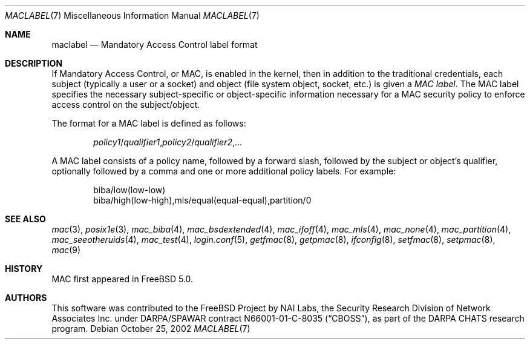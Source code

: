 .\" Copyright (c) 2002 Networks Associates Technology, Inc.
.\" All rights reserved.
.\"
.\" This software was developed for the FreeBSD Project by Chris Costello
.\" at Safeport Network Services and Network Associates Labs, the Security
.\" Research Division of Network Associates, Inc. under DARPA/SPAWAR
.\" contract N66001-01-C-8035 ("CBOSS"), as part of the DARPA CHATS research
.\" program.
.\"
.\" Redistribution and use in source and binary forms, with or without
.\" modification, are permitted provided that the following conditions
.\" are met:
.\" 1. Redistributions of source code must retain the above copyright
.\"    notice, this list of conditions and the following disclaimer.
.\" 2. Redistributions in binary form must reproduce the above copyright
.\"    notice, this list of conditions and the following disclaimer in the
.\"    documentation and/or other materials provided with the distribution.
.\" 3. The names of the authors may not be used to endorse or promote
.\"    products derived from this software without specific prior written
.\"    permission.
.\"
.\" THIS SOFTWARE IS PROVIDED BY THE AUTHORS AND CONTRIBUTORS ``AS IS'' AND
.\" ANY EXPRESS OR IMPLIED WARRANTIES, INCLUDING, BUT NOT LIMITED TO, THE
.\" IMPLIED WARRANTIES OF MERCHANTABILITY AND FITNESS FOR A PARTICULAR PURPOSE
.\" ARE DISCLAIMED.  IN NO EVENT SHALL THE AUTHORS OR CONTRIBUTORS BE LIABLE
.\" FOR ANY DIRECT, INDIRECT, INCIDENTAL, SPECIAL, EXEMPLARY, OR CONSEQUENTIAL
.\" DAMAGES (INCLUDING, BUT NOT LIMITED TO, PROCUREMENT OF SUBSTITUTE GOODS
.\" OR SERVICES; LOSS OF USE, DATA, OR PROFITS; OR BUSINESS INTERRUPTION)
.\" HOWEVER CAUSED AND ON ANY THEORY OF LIABILITY, WHETHER IN CONTRACT, STRICT
.\" LIABILITY, OR TORT (INCLUDING NEGLIGENCE OR OTHERWISE) ARISING IN ANY WAY
.\" OUT OF THE USE OF THIS SOFTWARE, EVEN IF ADVISED OF THE POSSIBILITY OF
.\" SUCH DAMAGE.
.\"
.\" $FreeBSD: releng/9.3/share/man/man7/maclabel.7 206622 2010-04-14 19:08:06Z uqs $
.\"
.Dd October 25, 2002
.Dt MACLABEL 7
.Os
.Sh NAME
.Nm maclabel
.Nd Mandatory Access Control label format
.Sh DESCRIPTION
If Mandatory Access Control, or MAC, is enabled in the kernel,
then in addition to the traditional credentials,
each subject
(typically a user or a socket)
and object
(file system object, socket, etc.\&)
is given a
.Em "MAC label" .
The MAC label specifies the necessary subject-specific or
object-specific information necessary for a MAC security policy
.\" .Pq Xr mac 9
to enforce access control on the subject/object.
.Pp
The format for a MAC label is defined as follows:
.Pp
.Sm off
.D1 Ar policy1 No / Ar qualifier1 , policy2 No / Ar qualifier2 , No ...
.Sm on
.Pp
A MAC label consists of a policy name,
followed by a forward slash,
followed by the subject or object's qualifier,
optionally followed by a comma and one or more additional policy labels.
For example:
.Bd -literal -offset indent
biba/low(low-low)
biba/high(low-high),mls/equal(equal-equal),partition/0
.Ed
.Sh SEE ALSO
.Xr mac 3 ,
.Xr posix1e 3 ,
.Xr mac_biba 4 ,
.Xr mac_bsdextended 4 ,
.Xr mac_ifoff 4 ,
.Xr mac_mls 4 ,
.Xr mac_none 4 ,
.Xr mac_partition 4 ,
.Xr mac_seeotheruids 4 ,
.Xr mac_test 4 ,
.Xr login.conf 5 ,
.Xr getfmac 8 ,
.Xr getpmac 8 ,
.Xr ifconfig 8 ,
.Xr setfmac 8 ,
.Xr setpmac 8 ,
.Xr mac 9
.Sh HISTORY
MAC first appeared in
.Fx 5.0 .
.Sh AUTHORS
This software was contributed to the
.Fx
Project by NAI Labs, the Security Research Division of Network Associates
Inc.\& under DARPA/SPAWAR contract N66001-01-C-8035
.Pq Dq CBOSS ,
as part of the DARPA CHATS research program.
